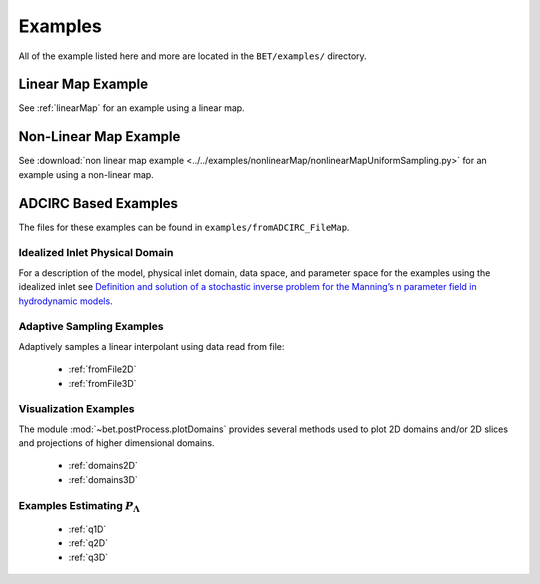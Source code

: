 =======================================
Examples
=======================================
All of the example listed here and more are located in the ``BET/examples/``
directory.

Linear Map Example
=======================================

See :ref:`linearMap` for an example using a linear map.

Non-Linear Map Example
=======================================

See :download:`non linear map example
<../../examples/nonlinearMap/nonlinearMapUniformSampling.py>` for an example using a non-linear
map.

ADCIRC Based Examples
==============================================

The files for these examples can be found in ``examples/fromADCIRC_FileMap``.


Idealized Inlet Physical Domain
~~~~~~~~~~~~~~~~~~~~~~~~~~~~~~~

For a description of the model, physical inlet domain, data space, and parameter
space for the examples using the idealized inlet see `Definition and solution
of a stochastic inverse problem for the Manning’s n parameter field in
hydrodynamic models <http://dx.doi.org/10.1016/j.advwatres.2015.01.011>`_.


Adaptive Sampling Examples
~~~~~~~~~~~~~~~~~~~~~~~~~~

Adaptively samples a linear interpolant using data read from file:

    * :ref:`fromFile2D`
    * :ref:`fromFile3D`

Visualization Examples
~~~~~~~~~~~~~~~~~~~~~~

The module :mod:`~bet.postProcess.plotDomains` provides several methods used to
plot 2D domains and/or 2D slices and projections of higher dimensional domains.

    * :ref:`domains2D`
    * :ref:`domains3D`

Examples Estimating :math:`P_\Lambda`
~~~~~~~~~~~~~~~~~~~~~~~~~~~~~~~~~~~~~

    * :ref:`q1D`
    * :ref:`q2D`
    * :ref:`q3D`
